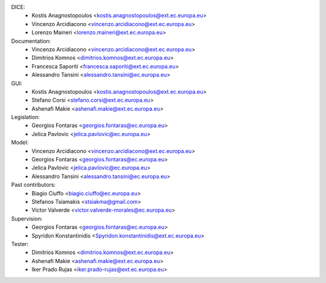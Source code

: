 DICE:
    - Kostis Anagnostopoulos <kostis.anagnostopoulos@ext.ec.europa.eu>
    - Vincenzo Arcidiacono <vincenzo.arcidiacono@ext.ec.europa.eu>
    - Lorenzo Maineri <lorenzo.maineri@ext.ec.europa.eu>
Documentation:
    - Vincenzo Arcidiacono <vincenzo.arcidiacono@ext.ec.europa.eu>
    - Dimitrios Komnos <dimitrios.komnos@ext.ec.europa.eu>
    - Francesca Saporiti <francesca.saporiti@ext.ec.europa.eu>
    - Alessandro Tansini <alessandro.tansini@ec.europa.eu>
GUI:
    - Kostis Anagnostopoulos <kostis.anagnostopoulos@ext.ec.europa.eu>
    - Stefano Corsi <stefano.corsi@ext.ec.europa.eu>
    - Ashenafi Makie <ashenafi.makie@ext.ec.europa.eu>
Legislation:
    - Georgios Fontaras <georgios.fontaras@ec.europa.eu>
    - Jelica Pavlovic <jelica.pavlovic@ec.europa.eu>
Model:
    - Vincenzo Arcidiacono <vincenzo.arcidiacono@ext.ec.europa.eu>
    - Georgios Fontaras <georgios.fontaras@ec.europa.eu>
    - Jelica Pavlovic <jelica.pavlovic@ec.europa.eu>
    - Alessandro Tansini <alessandro.tansini@ec.europa.eu>
Past contributors:
    - Biagio Ciuffo <biagio.ciuffo@ec.europa.eu>
    - Stefanos Tsiamakis <stsiakma@gmail.com>
    - Victor Valverde <victor.valverde-morales@ec.europa.eu>
Supervision:
    - Georgios Fontaras <georgios.fontaras@ec.europa.eu>
    - Spyridon Konstantinidis <Spyridon.konstantinidis@ext.ec.europa.eu>
Tester:
    - Dimitrios Komnos <dimitrios.komnos@ext.ec.europa.eu>
    - Ashenafi Makie <ashenafi.makie@ext.ec.europa.eu>
    - Iker Prado Rujas <iker.prado-rujas@ext.ec.europa.eu>

